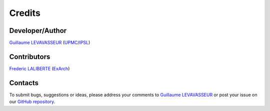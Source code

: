.. _credits:

Credits
=======

Developer/Author
****************

`Guillaume LEVAVASSEUR <glipsl@ipsl.fr>`_ (`UPMC <http://www.upmc.fr/>`_/`IPSL <https://www.ipsl.fr/>`_)

Contributors
************

`Frederic LALIBERTE <frederic.laliberte@utoronto.ca>`_ (`ExArch <http://proj.badc.rl.ac.uk/exarch>`_)

Contacts
********

To submit bugs, suggestions or ideas, please address your comments to `Guillaume LEVAVASSEUR <glipsl@ipsl.fr>`_
or post your issue on our `GitHub repository <https://github.com/Prodiguer/nctime/issues>`_.
